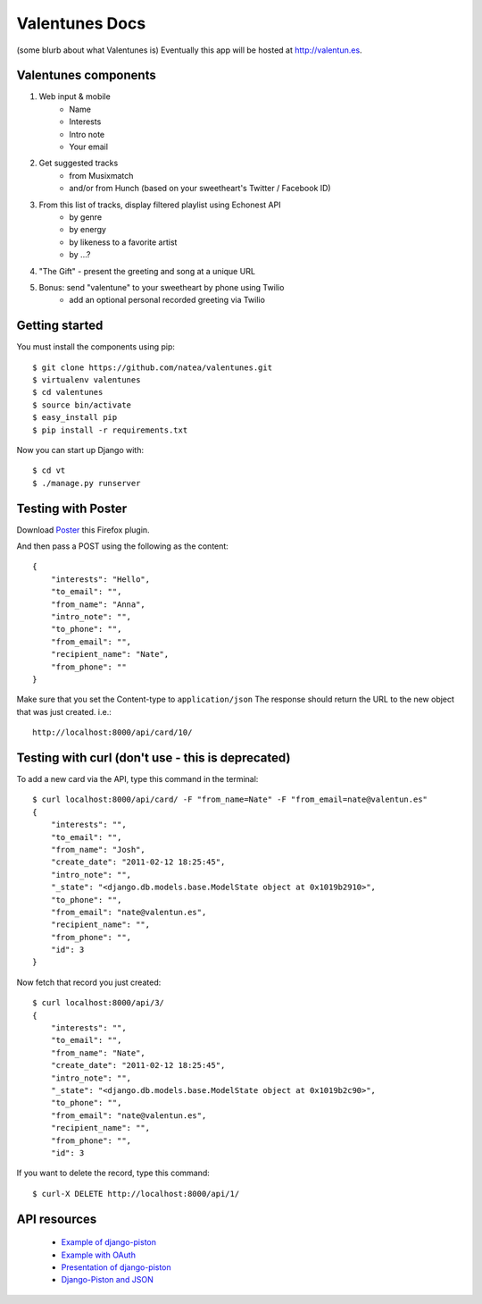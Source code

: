 Valentunes Docs
===============

(some blurb about what Valentunes is)
Eventually this app will be hosted at http://valentun.es.

Valentunes components
---------------------

1) Web input & mobile
    - Name
    - Interests
    - Intro note
    - Your email
2) Get suggested tracks 
    - from Musixmatch 
    - and/or from Hunch (based on your sweetheart's Twitter / Facebook ID)
3) From this list of tracks, display filtered playlist using Echonest API
    - by genre
    - by energy
    - by likeness to a favorite artist
    - by ...?
4) "The Gift" - present the greeting and song at a unique URL
5) Bonus: send "valentune" to your sweetheart by phone using Twilio
    - add an optional personal recorded greeting via Twilio

Getting started
---------------

You must install the components using pip::

    $ git clone https://github.com/natea/valentunes.git
    $ virtualenv valentunes
    $ cd valentunes
    $ source bin/activate
    $ easy_install pip
    $ pip install -r requirements.txt
    
Now you can start up Django with::

    $ cd vt
    $ ./manage.py runserver
    
Testing with Poster
-------------------

Download 
`Poster <https://addons.mozilla.org/en-US/firefox/addon/poster/>`_ this Firefox plugin.

And then pass a POST using the following as the content::

    {
        "interests": "Hello", 
        "to_email": "", 
        "from_name": "Anna", 
        "intro_note": "", 
        "to_phone": "", 
        "from_email": "", 
        "recipient_name": "Nate", 
        "from_phone": ""
    }
    
Make sure that you set the Content-type to ``application/json``
The response should return the URL to the new object that was just created. i.e.::

     http://localhost:8000/api/card/10/
     
Testing with curl (don't use - this is deprecated)
-----------------

To add a new card via the API, type this command in the terminal::

    $ curl localhost:8000/api/card/ -F "from_name=Nate" -F "from_email=nate@valentun.es"
    {
        "interests": "", 
        "to_email": "", 
        "from_name": "Josh", 
        "create_date": "2011-02-12 18:25:45", 
        "intro_note": "", 
        "_state": "<django.db.models.base.ModelState object at 0x1019b2910>", 
        "to_phone": "", 
        "from_email": "nate@valentun.es", 
        "recipient_name": "", 
        "from_phone": "", 
        "id": 3
    }
    
Now fetch that record you just created::

    $ curl localhost:8000/api/3/
    {
        "interests": "", 
        "to_email": "", 
        "from_name": "Nate", 
        "create_date": "2011-02-12 18:25:45", 
        "intro_note": "", 
        "_state": "<django.db.models.base.ModelState object at 0x1019b2c90>", 
        "to_phone": "", 
        "from_email": "nate@valentun.es", 
        "recipient_name": "", 
        "from_phone": "", 
        "id": 3

If you want to delete the record, type this command::

    $ curl-X DELETE http://localhost:8000/api/1/

API resources
-------------

    * `Example of django-piston <https://github.com/pelme/todos_django_piston/>`_
    * `Example with OAuth <https://github.com/clemesha/django-piston-oauth-example/>`_
    * `Presentation of django-piston <https://bitbucket.org/Josh/django-piston-presentation/>`_
    * `Django-Piston and JSON <http://pydanny.blogspot.com/2010/07/getting-piston-forms-to-play-nicely.html>`_